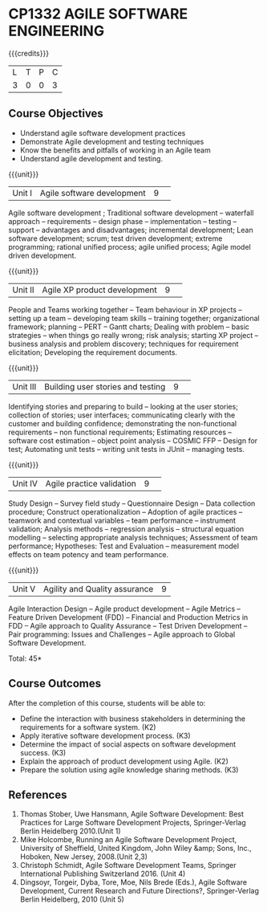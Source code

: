 * CP1332 AGILE SOFTWARE ENGINEERING
:properties:
:author: A.Chamundeswari, K Vallidevi 
:date: 30 June 2018
:end:

#+startup: showall

{{{credits}}}
|L|T|P|C|
|3|0|0|3|

** Course Objectives
 - Understand agile software development practices  
 - Demonstrate Agile development and testing techniques 
 - Know the benefits and pitfalls of working in an Agile team
 - Understand agile development and testing. 

{{{unit}}}
|Unit I |Agile software development|9| 
Agile software development ; Traditional software development --
waterfall approach -- requirements -- design phase -- implementation
-- testing -- support -- advantages and disadvantages; incremental
development; Lean software development; scrum; test driven
development; extreme programming; rational unified process; agile
unified process; Agile model driven development.

{{{unit}}}
|Unit II|Agile XP product development |9| 
People and Teams working together -- Team behaviour in XP projects --
setting up a team -- developing team skills -- training together;
organizational framework; planning -- PERT -- Gantt charts; Dealing
with problem -- basic strategies -- when things go really wrong; risk
analysis; starting XP project -- business analysis and problem
discovery; techniques for requirement elicitation; Developing the
requirement documents.

{{{unit}}}
|Unit III|Building user stories and testing|9| 
Identifying stories and preparing to build -- looking at the user
stories; collection of stories; user interfaces; communicating clearly
with the customer and building confidence; demonstrating the
non-functional requirements -- non functional requirements; Estimating
resources -- software cost estimation -- object point analysis --
COSMIC FFP -- Design for test; Automating unit tests -- writing unit
tests in JUnit -- managing tests.

{{{unit}}}
|Unit IV|Agile practice validation |9| 
Study Design -- Survey field study -- Questionnaire Design -- Data
collection procedure; Construct operationalization -- Adoption of
agile practices -- teamwork and contextual variables -- team
performance -- instrument validation; Analysis methods -- regression
analysis -- structural equation modelling -- selecting appropriate
analysis techniques; Assessment of team performance; Hypotheses:
Test and Evaluation -- measurement model effects on team potency and
team performance.

{{{unit}}}
|Unit V|Agility and Quality assurance|9|
Agile Interaction Design -- Agile product development -- Agile Metrics
-- Feature Driven Development (FDD) -- Financial and Production
Metrics in FDD -- Agile approach to Quality Assurance -- Test Driven
Development -- Pair programming: Issues and Challenges -- Agile
approach to Global Software Development.  

\hfill *Total: 45*

** Course Outcomes
After the completion of this course, students will be able to: 
- Define the interaction with business stakeholders in determining the
  requirements for a software system. (K2)
- Apply iterative software development process. (K3)
- Determine the impact of social aspects on software development success. (K3)
- Explain the approach of product development using Agile. (K2)
- Prepare the solution using agile knowledge sharing methods. (K3)
      
** References
1. Thomas Stober, Uwe Hansmann, Agile Software Development: Best
   Practices for Large Software Development Projects, Springer-Verlag
   Berlin Heidelberg 2010.(Unit 1)
2. Mike Holcombe, Running an Agile Software Development Project,
   University of Sheffield, United Kingdom, John Wiley &amp; Sons,
   Inc., Hoboken, New Jersey, 2008.(Unit 2,3)
3. Christoph Schmidt, Agile Software Development Teams, Springer
   International Publishing Switzerland 2016. (Unit 4)
4. Dingsoyr, Torgeir, Dyba, Tore, Moe, Nils Brede (Eds.), Agile
   Software Development, Current Research and Future Directions?,
   Springer-Verlag Berlin Heidelberg, 2010 (Unit 5)
